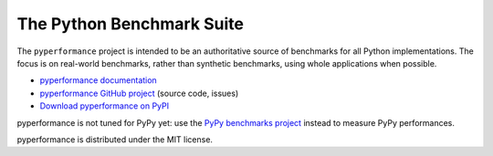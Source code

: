 ##########################
The Python Benchmark Suite
##########################

.. image:: https://img.shields.io/pypi/v/pyperformance.svg
   :alt: Latest pyperformance release on the Python Cheeseshop (PyPI)
   :target: https://pypi.python.org/pypi/pyperformance

.. image:: https://github.com/python/pyperformance/actions/workflows/main.yml/badge.svg
   :alt: Build status of pyperformance on GitHub Actions
   :target: https://github.com/python/pyperformance/actions

The ``pyperformance`` project is intended to be an authoritative source of
benchmarks for all Python implementations. The focus is on real-world
benchmarks, rather than synthetic benchmarks, using whole applications when
possible.

* `pyperformance documentation <http://pyperformance.readthedocs.io/>`_
* `pyperformance GitHub project <https://github.com/python/pyperformance>`_
  (source code, issues)
* `Download pyperformance on PyPI <https://pypi.python.org/pypi/pyperformance>`_

pyperformance is not tuned for PyPy yet: use the `PyPy benchmarks project
<https://foss.heptapod.net/pypy/benchmarks>`_ instead to measure PyPy
performances.

pyperformance is distributed under the MIT license.

